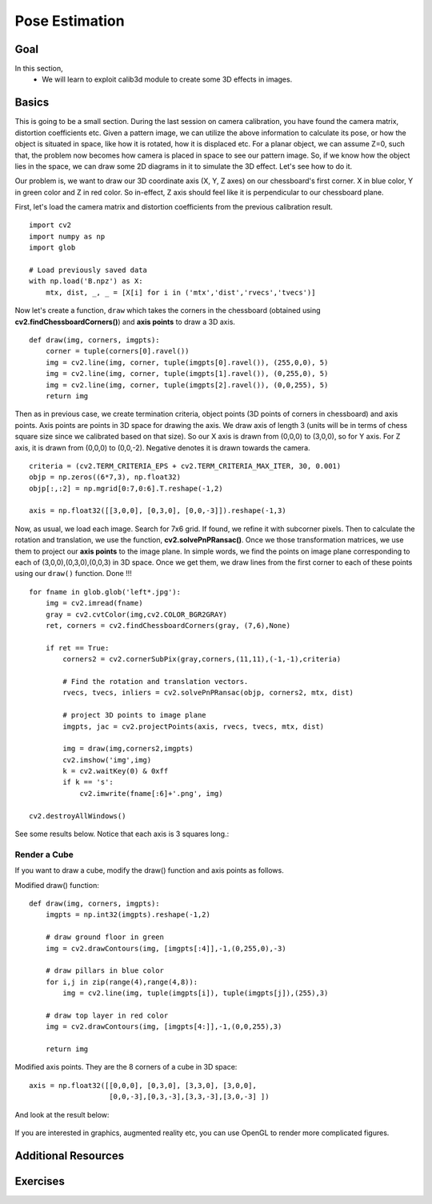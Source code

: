 .. _pose_estimation:


Pose Estimation
*********************

Goal
==========

In this section,
    * We will learn to exploit calib3d module to create some 3D effects in images.
    
    
Basics
========

This is going to be a small section. During the last session on camera calibration, you have found the camera matrix, distortion coefficients etc. Given a pattern image, we can utilize the above information to calculate its pose, or how the object is situated in space, like how it is rotated, how it is displaced etc. For a planar object, we can assume Z=0, such that, the problem now becomes how camera is placed in space to see our pattern image. So, if we know how the object lies in the space, we can draw some 2D diagrams in it to simulate the 3D effect. Let's see how to do it. 

Our problem is, we want to draw our 3D coordinate axis (X, Y, Z axes) on our chessboard's first corner. X in blue color, Y in green color and Z in red color. So in-effect, Z axis should feel like it is perpendicular to our chessboard plane.

First, let's load the camera matrix and distortion coefficients from the previous calibration result.
::

    import cv2
    import numpy as np
    import glob

    # Load previously saved data
    with np.load('B.npz') as X:
        mtx, dist, _, _ = [X[i] for i in ('mtx','dist','rvecs','tvecs')]
        

Now let's create a function, ``draw`` which takes the corners in the chessboard (obtained using **cv2.findChessboardCorners()**) and **axis points** to draw a 3D axis.
::

    def draw(img, corners, imgpts):
        corner = tuple(corners[0].ravel())
        img = cv2.line(img, corner, tuple(imgpts[0].ravel()), (255,0,0), 5)
        img = cv2.line(img, corner, tuple(imgpts[1].ravel()), (0,255,0), 5)
        img = cv2.line(img, corner, tuple(imgpts[2].ravel()), (0,0,255), 5)
        return img

Then as in previous case, we create termination criteria, object points (3D points of corners in chessboard) and axis points. Axis points are points in 3D space for drawing the axis. We draw axis of length 3 (units will be in terms of chess square size since we calibrated based on that size). So our X axis is drawn from (0,0,0) to (3,0,0), so for Y axis. For Z axis, it is drawn from (0,0,0) to (0,0,-2). Negative denotes it is drawn towards the camera.
::

    criteria = (cv2.TERM_CRITERIA_EPS + cv2.TERM_CRITERIA_MAX_ITER, 30, 0.001)
    objp = np.zeros((6*7,3), np.float32)
    objp[:,:2] = np.mgrid[0:7,0:6].T.reshape(-1,2)

    axis = np.float32([[3,0,0], [0,3,0], [0,0,-3]]).reshape(-1,3) 
    
    
Now, as usual, we load each image. Search for 7x6 grid. If found, we refine it with subcorner pixels. Then to calculate the rotation and translation, we use the function, **cv2.solvePnPRansac()**. Once we those transformation matrices, we use them to project our **axis points** to the image plane. In simple words, we find the points on image plane corresponding to each of (3,0,0),(0,3,0),(0,0,3) in 3D space. Once we get them, we draw lines from the first corner to each of these points using our ``draw()`` function. Done !!!

::

    for fname in glob.glob('left*.jpg'):
        img = cv2.imread(fname)
        gray = cv2.cvtColor(img,cv2.COLOR_BGR2GRAY)
        ret, corners = cv2.findChessboardCorners(gray, (7,6),None)

        if ret == True:
            corners2 = cv2.cornerSubPix(gray,corners,(11,11),(-1,-1),criteria)

            # Find the rotation and translation vectors.
            rvecs, tvecs, inliers = cv2.solvePnPRansac(objp, corners2, mtx, dist)
            
            # project 3D points to image plane
            imgpts, jac = cv2.projectPoints(axis, rvecs, tvecs, mtx, dist)

            img = draw(img,corners2,imgpts)
            cv2.imshow('img',img)
            k = cv2.waitKey(0) & 0xff
            if k == 's':
                cv2.imwrite(fname[:6]+'.png', img)
      
    cv2.destroyAllWindows()

See some results below. Notice that each axis is 3 squares long.:

    .. image:: images/pose_1.jpg
        :alt: Pose Estimation
        :align: center
        

Render a Cube
---------------

If you want to draw a cube, modify the draw() function and axis points as follows.

Modified draw() function:
::

    def draw(img, corners, imgpts):
        imgpts = np.int32(imgpts).reshape(-1,2)
        
        # draw ground floor in green
        img = cv2.drawContours(img, [imgpts[:4]],-1,(0,255,0),-3) 
        
        # draw pillars in blue color
        for i,j in zip(range(4),range(4,8)):
            img = cv2.line(img, tuple(imgpts[i]), tuple(imgpts[j]),(255),3)
        
        # draw top layer in red color
        img = cv2.drawContours(img, [imgpts[4:]],-1,(0,0,255),3)
        
        return img    


Modified axis points. They are the 8 corners of a cube in 3D space:
::

    axis = np.float32([[0,0,0], [0,3,0], [3,3,0], [3,0,0],
                       [0,0,-3],[0,3,-3],[3,3,-3],[3,0,-3] ])


And look at the result below:

    .. image:: images/pose_2.jpg
        :alt: Pose Estimation
        :align: center
        

If you are interested in graphics, augmented reality etc, you can use OpenGL to render more complicated figures.        


Additional Resources
===========================


Exercises
===========
